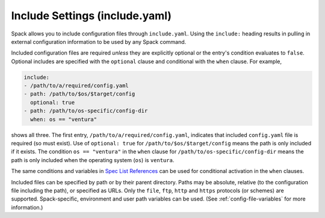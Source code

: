 .. Copyright Spack Project Developers. See COPYRIGHT file for details.

   SPDX-License-Identifier: (Apache-2.0 OR MIT)

.. _include-yaml:

===============================
Include Settings (include.yaml)
===============================

Spack allows you to include configuration files through ``include.yaml``.
Using the ``include:`` heading results in pulling in external configuration
information to be used by any Spack command.

Included configuration files are required *unless* they are explicitly optional
or the entry's condition evaluates to ``false``. Optional includes are specified
with the ``optional`` clause and conditional with the ``when`` clause. For
example,

.. code-block:: yaml

   include:
   - /path/to/a/required/config.yaml
   - path: /path/to/$os/$target/config
     optional: true
   - path: /path/to/os-specific/config-dir
     when: os == "ventura"

shows all three. The first entry, ``/path/to/a/required/config.yaml``,
indicates that included ``config.yaml`` file is required (so must exist).
Use of ``optional: true`` for ``/path/to/$os/$target/config`` means
the path is only included if it exists. The condition ``os == "ventura"``
in the ``when`` clause for ``/path/to/os-specific/config-dir`` means the
path is only included when the operating system (``os``) is ``ventura``.

The same conditions and variables in `Spec List References 
<https://spack.readthedocs.io/en/latest/environments.html#spec-list-references>`_
can be used for conditional activation in the ``when`` clauses.

Included files can be specified by path or by their parent directory.
Paths may be absolute, relative (to the configuration file including the path), 
or specified as URLs. Only the ``file``, ``ftp``, ``http`` and ``https`` protocols (or
schemes) are supported. Spack-specific, environment and user path variables
can be used. (See :ref:`config-file-variables` for more information.)
